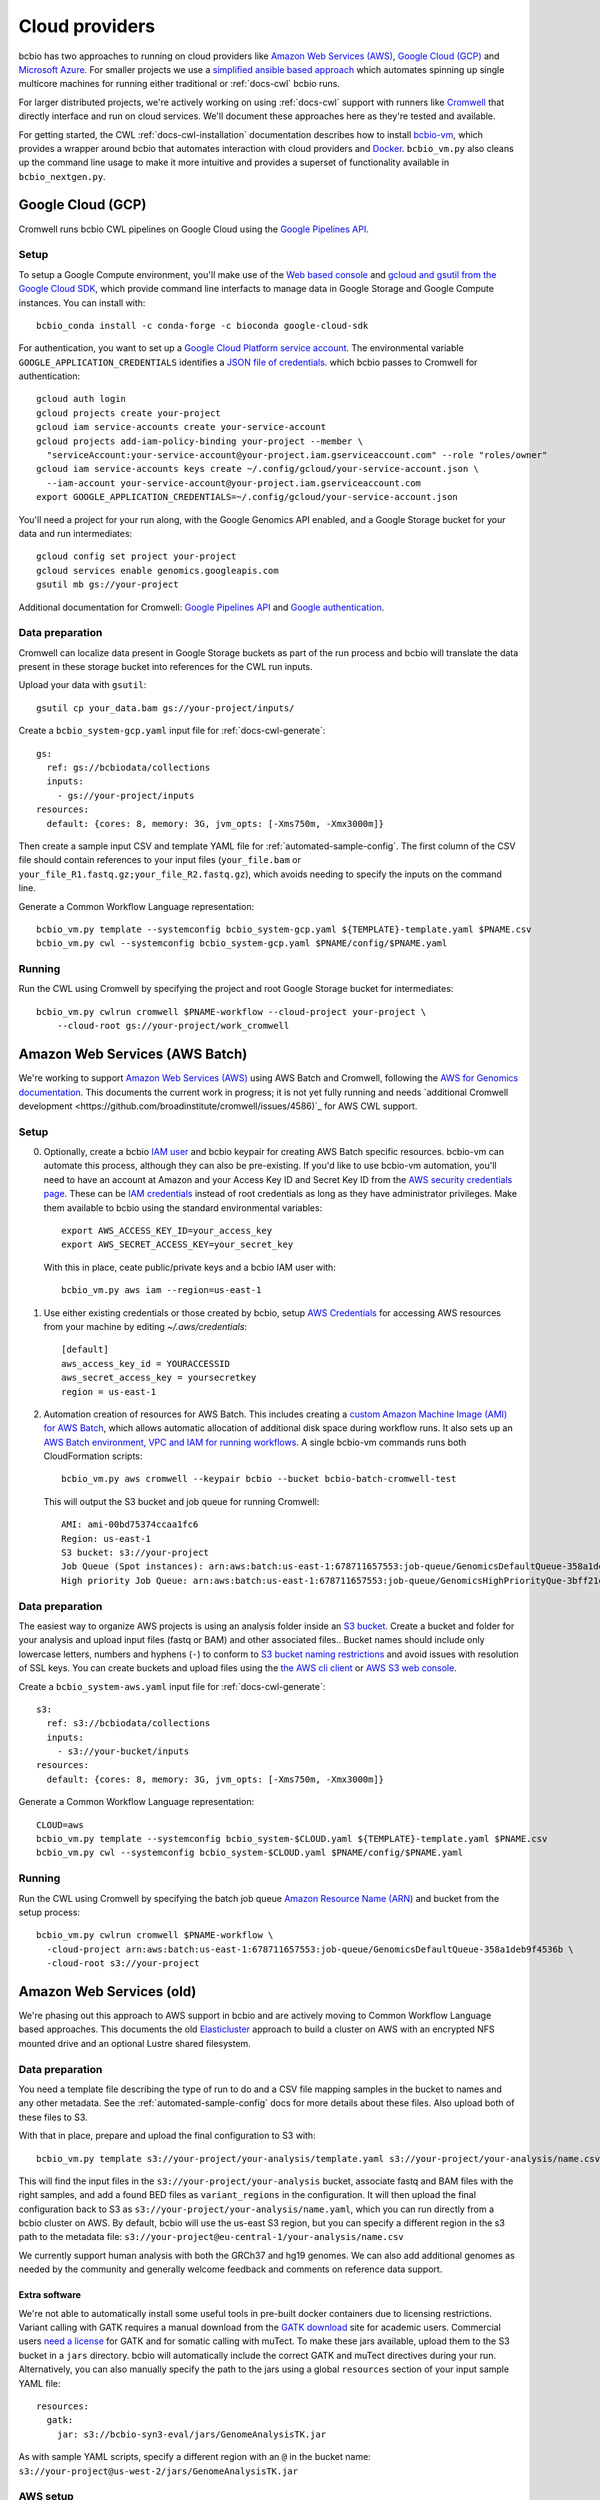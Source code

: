 .. _docs-cloud:

Cloud providers
---------------

bcbio has two approaches to running on cloud providers like
`Amazon Web Services (AWS) <https://aws.amazon.com/>`_,
`Google Cloud (GCP) <https://cloud.google.com/>`_ and
`Microsoft Azure <https://azure.microsoft.com>`_. For smaller projects
we use a `simplified ansible based
approach
<https://github.com/bcbio/bcbio-nextgen/tree/master/scripts/ansible#simplified-bcbio-cloud-usage>`_
which automates spinning up single multicore machines for running either
traditional or :ref:`docs-cwl` bcbio runs.

For larger distributed projects, we're actively working on using :ref:`docs-cwl`
support with runners like `Cromwell <http://cromwell.readthedocs.io>`_ that
directly interface and run on cloud services. We'll document these approaches
here as they're tested and available.

For getting started, the CWL :ref:`docs-cwl-installation` documentation
describes how to install `bcbio-vm <https://github.com/bcbio/bcbio-nextgen-vm>`_,
which provides a wrapper around bcbio that automates interaction with cloud
providers and `Docker <https://www.docker.com/>`_. ``bcbio_vm.py`` also cleans
up the command line usage to make it more intuitive and provides a superset of
functionality available in ``bcbio_nextgen.py``.

.. _docs-cloud-gcp:

Google Cloud (GCP)
##################

Cromwell runs bcbio CWL pipelines on Google Cloud using the
`Google Pipelines API <https://cloud.google.com/genomics/reference/rest/>`_.

Setup
=====

To setup a Google Compute environment, you'll make use of the `Web based console
<https://console.cloud.google.com>`_ and `gcloud and gsutil from the Google
Cloud SDK <https://cloud.google.com/sdk/>`_, which provide command line
interfacts to manage data in Google Storage and Google Compute instances. You
can install with::

    bcbio_conda install -c conda-forge -c bioconda google-cloud-sdk

For authentication, you want to set up a `Google Cloud Platform service account
<https://cloud.google.com/docs/authentication/production>`_. The environmental variable
``GOOGLE_APPLICATION_CREDENTIALS`` identifies a
`JSON file of credentials <https://cloud.google.com/docs/authentication/getting-started>`_.
which bcbio passes to Cromwell for authentication::

    gcloud auth login
    gcloud projects create your-project
    gcloud iam service-accounts create your-service-account
    gcloud projects add-iam-policy-binding your-project --member \
      "serviceAccount:your-service-account@your-project.iam.gserviceaccount.com" --role "roles/owner"
    gcloud iam service-accounts keys create ~/.config/gcloud/your-service-account.json \
      --iam-account your-service-account@your-project.iam.gserviceaccount.com
    export GOOGLE_APPLICATION_CREDENTIALS=~/.config/gcloud/your-service-account.json

You'll need a project for your run along, with the Google Genomics API enabled,
and a Google Storage bucket for your data and run intermediates::

    gcloud config set project your-project
    gcloud services enable genomics.googleapis.com
    gsutil mb gs://your-project

Additional documentation for Cromwell: `Google Pipelines API
<https://cromwell.readthedocs.io/en/stable/tutorials/PipelinesApi101/>`_ and
`Google authentication <https://github.com/broadinstitute/cromwell/blob/develop/docs/backends/Google.md>`_.

Data preparation
================

Cromwell can localize data present in Google Storage buckets as part of the run
process and bcbio will translate the data present in these storage bucket into
references for the CWL run inputs.

Upload your data with ``gsutil``::

    gsutil cp your_data.bam gs://your-project/inputs/


Create a ``bcbio_system-gcp.yaml`` input file for :ref:`docs-cwl-generate`::

    gs:
      ref: gs://bcbiodata/collections
      inputs:
        - gs://your-project/inputs
    resources:
      default: {cores: 8, memory: 3G, jvm_opts: [-Xms750m, -Xmx3000m]}

Then create a sample input CSV and template YAML file for
:ref:`automated-sample-config`. The first column of the CSV file should contain
references to your input files (``your_file.bam`` or
``your_file_R1.fastq.gz;your_file_R2.fastq.gz``), which avoids needing to specify the
inputs on the command line.

Generate a Common Workflow Language representation::

   bcbio_vm.py template --systemconfig bcbio_system-gcp.yaml ${TEMPLATE}-template.yaml $PNAME.csv
   bcbio_vm.py cwl --systemconfig bcbio_system-gcp.yaml $PNAME/config/$PNAME.yaml

Running
=======

Run the CWL using Cromwell by specifying the project and root Google Storage
bucket for intermediates::

    bcbio_vm.py cwlrun cromwell $PNAME-workflow --cloud-project your-project \
        --cloud-root gs://your-project/work_cromwell

Amazon Web Services (AWS Batch)
###############################

We're working to support `Amazon Web Services (AWS) <https://aws.amazon.com/>`_
using AWS Batch and Cromwell, following the `AWS for Genomics documentation
<https://docs.opendata.aws/genomics-workflows/>`_. This documents the current
work in progress; it is not yet fully running and needs
`additional Cromwell development <https://github.com/broadinstitute/cromwell/issues/4586)`_
for AWS CWL support.

Setup
=====

0. Optionally, create a bcbio `IAM user <https://aws.amazon.com/iam/>`_ and
   bcbio keypair for creating AWS Batch specific resources. bcbio-vm can
   automate this process, although they can also be pre-existing. If you'd like
   to use bcbio-vm automation, you'll need to have
   an account at Amazon and your Access Key ID and Secret Key ID from the
   `AWS security credentials page
   <https://console.aws.amazon.com/iam/home?#security_credential>`_. These can be
   `IAM credentials <https://aws.amazon.com/iam/getting-started/>`_ instead of root
   credentials as long as they have administrator privileges. Make them available
   to bcbio using the standard environmental variables::

       export AWS_ACCESS_KEY_ID=your_access_key
       export AWS_SECRET_ACCESS_KEY=your_secret_key

   With this in place, ceate public/private keys and a bcbio IAM user with::

       bcbio_vm.py aws iam --region=us-east-1

1. Use either existing credentials or those created by bcbio, setup `AWS Credentials
   <https://boto3.amazonaws.com/v1/documentation/api/latest/guide/quickstart.html#configuration>`_
   for accessing AWS resources from your machine by editing `~/.aws/credentials`::

       [default]
       aws_access_key_id = YOURACCESSID
       aws_secret_access_key = yoursecretkey
       region = us-east-1

2. Automation creation of resources for AWS Batch. This includes creating
   a `custom Amazon Machine Image (AMI) for AWS Batch
   <https://docs.opendata.aws/genomics-workflows/aws-batch/create-custom-ami/>`_,
   which allows automatic allocation of additional disk space during workflow
   runs. It also sets up an `AWS Batch environment, VPC and IAM for running workflows
   <https://docs.opendata.aws/genomics-workflows/aws-batch/configure-aws-batch-cfn/>`_.
   A single bcbio-vm commands runs both CloudFormation scripts::

       bcbio_vm.py aws cromwell --keypair bcbio --bucket bcbio-batch-cromwell-test

   This will output the S3 bucket and job queue for running Cromwell::

      AMI: ami-00bd75374ccaa1fc6
      Region: us-east-1
      S3 bucket: s3://your-project
      Job Queue (Spot instances): arn:aws:batch:us-east-1:678711657553:job-queue/GenomicsDefaultQueue-358a1deb9f4536b
      High priority Job Queue: arn:aws:batch:us-east-1:678711657553:job-queue/GenomicsHighPriorityQue-3bff21e3c4f44d4

Data preparation
================

The easiest way to organize AWS projects is using an analysis folder inside an
`S3 bucket <http://aws.amazon.com/s3/>`_. Create a bucket and folder for your analysis and
upload input files (fastq or BAM) and other associated files.. Bucket names should
include only lowercase letters, numbers and hyphens (``-``) to conform to
`S3 bucket naming restrictions <http://docs.aws.amazon.com/AmazonS3/latest/dev/BucketRestrictions.html>`_
and avoid issues with resolution of SSL keys. You can create buckets and upload
files using the `the AWS cli client <http://aws.amazon.com/cli/>`_ or
`AWS S3 web console <https://console.aws.amazon.com/s3/>`_.

Create a ``bcbio_system-aws.yaml`` input file for :ref:`docs-cwl-generate`::

    s3:
      ref: s3://bcbiodata/collections
      inputs:
        - s3://your-bucket/inputs
    resources:
      default: {cores: 8, memory: 3G, jvm_opts: [-Xms750m, -Xmx3000m]}

Generate a Common Workflow Language representation::

   CLOUD=aws
   bcbio_vm.py template --systemconfig bcbio_system-$CLOUD.yaml ${TEMPLATE}-template.yaml $PNAME.csv
   bcbio_vm.py cwl --systemconfig bcbio_system-$CLOUD.yaml $PNAME/config/$PNAME.yaml

Running
=======

Run the CWL using Cromwell by specifying the batch job queue
`Amazon Resource Name (ARN) <https://docs.aws.amazon.com/general/latest/gr/aws-arns-and-namespaces.html>`_
and bucket from the setup process::

    bcbio_vm.py cwlrun cromwell $PNAME-workflow \
      -cloud-project arn:aws:batch:us-east-1:678711657553:job-queue/GenomicsDefaultQueue-358a1deb9f4536b \
      -cloud-root s3://your-project

Amazon Web Services (old)
#########################

We're phasing out this approach to AWS support in bcbio and are actively
moving to Common Workflow Language based approaches. This documents the old
`Elasticluster
<https://github.com/gc3-uzh-ch/elasticluster>`_ approach to build a cluster on AWS with
an encrypted NFS mounted drive and an optional Lustre shared filesystem.

Data preparation
================

You need a template file describing the type of run to do and a CSV
file mapping samples in the bucket to names and any other metadata. See the
:ref:`automated-sample-config` docs for more details about these files. Also
upload both of these files to S3.

With that in place, prepare and upload the final configuration to S3 with::

    bcbio_vm.py template s3://your-project/your-analysis/template.yaml s3://your-project/your-analysis/name.csv

This will find the input files in the ``s3://your-project/your-analysis`` bucket, associate
fastq and BAM files with the right samples, and add a found BED files as
``variant_regions`` in the configuration. It will then upload the final
configuration back to S3 as ``s3://your-project/your-analysis/name.yaml``, which you can run
directly from a bcbio cluster on AWS. By default, bcbio will use the us-east S3
region, but you can specify a different region in the s3 path to the
metadata file: ``s3://your-project@eu-central-1/your-analysis/name.csv``

We currently support human analysis with both the GRCh37 and hg19 genomes. We
can also add additional genomes as needed by the community and generally welcome
feedback and comments on reference data support.

Extra software
~~~~~~~~~~~~~~

We're not able to automatically install some useful tools in pre-built docker
containers due to licensing restrictions. Variant calling with GATK requires a
manual download from the `GATK download`_ site for academic users.  Commercial
users `need a license`_ for GATK and for somatic calling with muTect. To make these jars available,
upload them to the S3 bucket in a ``jars`` directory. bcbio will automatically
include the correct GATK and muTect directives during your run.  Alternatively,
you can also manually specify the path to the jars using a global
``resources`` section of your input sample YAML file::

    resources:
      gatk:
        jar: s3://bcbio-syn3-eval/jars/GenomeAnalysisTK.jar

As with sample YAML scripts, specify a different region with an ``@`` in the
bucket name: ``s3://your-project@us-west-2/jars/GenomeAnalysisTK.jar``

.. _GATK download: http://www.broadinstitute.org/gatk/download
.. _need a license: https://www.broadinstitute.org/gatk/about/#licensing

AWS setup
=========

The first time running bcbio on AWS you'll need to setup permissions, VPCs and
local configuration files. We provide commands to automate all these steps and once
finished, they can be re-used for subsequent runs. To start you'll need to have
an account at Amazon and your Access Key ID and Secret Key ID from the
`AWS security credentials page
<https://console.aws.amazon.com/iam/home?#security_credential>`_. These can be
`IAM credentials <https://aws.amazon.com/iam/getting-started/>`_ instead of root
credentials as long as they have administrator privileges. Make them available
to bcbio using the standard environmental variables::

  export AWS_ACCESS_KEY_ID=your_access_key
  export AWS_SECRET_ACCESS_KEY=your_secret_key

With this in place, two commands setup your elasticluster and AWS environment to
run a bcbio cluster. The first creates public/private keys, a bcbio IAM user,
and sets up an elasticluster config in ``~/.bcbio/elasticluster/config``::

  bcbio_vm.py aws iam --region=us-east-1

The second configures a VPC to host bcbio::

  bcbio_vm.py aws vpc --region=us-east-1

The ``aws vpc`` command is idempotent and can run multiple times if you change or
remove parts of the infrastructure. You can also rerun the ``aws iam`` command,
but if you'd like to generate a new elasticluster configuration file
(``~/.bcbio/elasticluster/config``) add the recreate flag: ``bcbio_vm.py aws iam
--recreate``. This generates a new set of IAM credentials and public/private
keys. These are only stored in the ``~/.bcbio`` directory so you need to fully
recreate them if you delete the old ones.

Running a cluster
=================

Following this setup, you're ready to run a bcbio cluster on AWS. We start
from a standard Ubuntu AMI, installing all software for bcbio and the cluster as
part of the boot process.

To configure your cluster run::

   bcbio_vm.py aws config edit

This dialog allows you to define the cluster size and machine resources you'd
like to use. The defaults only have small instances to prevent accidentally
starting an `expensive run <http://aws.amazon.com/ec2/pricing/>`_. If you're
planning a run with less than 32 cores, do not use a cluster and instead run
directly on a single machine using one of the `large r3 or c3 instances
<http://aws.amazon.com/ec2/instance-types/>`_.

This script also sets the size of the `encrypted NFS-mounted drive
<http://docs.aws.amazon.com/AWSEC2/latest/UserGuide/EBSEncryption.html>`_, which
you can use to store processing data when running across a distributed
cluster. At scale, you can replace this with a Lustre shared filesystem. See
below for details on launching and attaching a Lustre filesystem to a cluster.

To ensure everything is correctly configured, run::

    bcbio_vm.py aws info

When happy with your setup, start the cluster with::

    bcbio_vm.py aws cluster start

The cluster will take five to ten minutes to start and be provisioned. If you encounter any
intermittent failures, you can rerun the cluster configuration step with
``bcbio_vm.py aws cluster setup`` or the bcbio-specific installation with
``bcbio_vm.py aws cluster bootstrap``.

Running Lustre
==============

Elasticluster mounts the ``/encrypted`` directory as a NFS share available
across all of the worker machines. You can use this as a processing directory
for smaller runs but for larger runs may need a scalable distributed file
system. bcbio supports using
`Intel Cloud Edition for Lustre (ICEL) <https://wiki.hpdd.intel.com/display/PUB/Intel+Cloud+Edition+for+Lustre*+Software>`_
to set up a Lustre scratch filesystem on AWS.

- Subscribe to `ICEL in the Amazon Marketplace
  <https://aws.amazon.com/marketplace/pp/B00GK6D19A>`_.

- By default, the Lustre filesystem will be 2TB and will be accessible to
  all hosts in the VPC. Creation takes about ten minutes and can happen in
  parallel while elasticluster sets up the cluster. Start the stack::

    bcbio_vm.py aws icel create

  If you encounter any intermittent failures when installing collectl plugin, that
  means lustre server is created successfully, you can rerun the lustre configuration step
  with ``bcbio_vm.py aws icel create --setup``. If you had any failure creating the lustre
  server before the collectl plugin installation, you should stop it, and try again.


- Once the ICEL stack and elasticluster cluster are both running, mount the
  filesystem on the cluster::

    bcbio_vm.py aws icel mount

- The cluster instances will reboot with the Lustre filesystem mounted.

Running an analysis
===================

To run the analysis, connect to the head node with::

    bcbio_vm.py aws cluster ssh

Create your project directory and link the global bcbio configuration file in there with:

- NFS file system (no Lustre)::

    mkdir /encrypted/your-project
    cd !$ && mkdir work && cd work

- Lustre file system::

    sudo mkdir /scratch/cancer-dream-syn3-exome
    sudo chown ubuntu !$
    cd !$ && mkdir work && cd work

If you started a single machine, run with::

    bcbio_vm.py run -n 8 s3://your-project/your-analysis/name.yaml

Where the ``-n`` argument should be the number of cores on the machine.

To run on a full cluster::

    bcbio_vm.py ipythonprep s3://your-project/your-analysis/name.yaml slurm cloud -n 60
    sbatch bcbio_submit.sh

Where 60 is the total number of cores to use across all the worker nodes.  Of
your total machine cores, allocate 2 for the base bcbio_vm script and IPython
controller instances. The `SLURM workload manager <http://slurm.schedmd.com/>`_
distributes jobs across your cluster on a queue called ``cloud``.  A
``slurm-PID.out`` file in the work directory contains the current status of the
job, and ``sacct_std`` provides the status of jobs on the cluster. If you are
new to SLURM, here is a summary of useful
`SLURM commands <https://rc.fas.harvard.edu/resources/running-jobs/#Summary_of_SLURM_commands>`_.

On successful completion, bcbio uploads the results of the analysis back into your s3
bucket and folder as ``s3://your-project/your-analysis/final``. You can now cleanup the cluster and
Lustre filesystem.

Graphing resource usage
=======================

AWS runs include automatic monitoring of resource usage with
`collectl <http://collectl.sourceforge.net/>`_. bcbio_vm uses collectl statistics
to plot CPU, memory, disk and network usage during each step of a run. To
prepare resource usage plots after finishing an analysis, first copy the
``bcbio-nextgen.log`` file to your local computer. Either use
``bcbio_vm.py elasticluster sftp bcbio`` to copy from the work directory on AWS
(``/encrypted/your-project/work/log/bcbio-nextgen.log``) or transfer it from the
output S3 bucket (``your-project/your-analysis/final/DATE_your-project/bcbio-nextgen.log``).

If your run worked cleanly you can use the log input file directly. If you had
failures and restarts, or would only like to graph part of the run, you can edit
the timing steps. Run ``grep Timing bcbio-nextgen.log > your-run.txt`` to get
the timing steps only, then edit as desired.

Retrieve the collectl statistics from the AWS cluster and prepare the resource
usage graphs with::

    bcbio_vm.py graph bcbio-nextgen.log

By default the collectl stats will be in ``monitoring/collectl`` and plots in
``monitoring/graphs`` based on the above log timeframe. If you need to re-run
plots later after shutting the cluster down, you can use the `none` cluster flag
by running ``bcbio_vm.py graph bcbio-nextgen.log --cluster none``.

If you'd like to run graphing from a local non-AWS run, such as a local HPC cluster,
run ``bcbio_vm.py graph bcbio-nextgen.log --cluster local`` instead.

For convenience, there's a "serialize" flag ('-s') that saves the dataframe used
for plotting. In order to explore the data and extract specific datapoints
or zoom, one could just deserialize the ouput like a python pickle file:

```
    import cPickle as pickle
    with gzip.open("./monitoring/collectl_info.pickle.gz", "rb") as decomp:
        collectl_info = pickle.load(decomp)
        data, hardware, steps = collectl_info[1][0], collectl_info[1][1], collectl_info[1][2]
```

And plot, slice, zoom it in an jupyter notebook using matplotlib,
[highcharts](https://github.com/arnoutaertgeerts/python-highcharts).

In addition to plots, the
`summarize_timing.py <https://github.com/bcbio/bcbio-nextgen/blob/master/scripts/utils/summarize_timing.py>`_
utility script prepares a summary table of run times per step.

Shutting down
=============

The bcbio Elasticluster and Lustre integration can spin up a lot of AWS
resources. You'll be paying for these by the hour so you want to clean them up
when you finish running your analysis. To stop the cluster::

    bcbio_vm.py aws cluster stop

To remove the Lustre stack::

    bcbio_vm.py aws icel stop

Double check that all instances have been properly stopped by looking in the AWS
console.

Manual configuration
====================

Experienced `elasticluster <https://github.com/gc3-uzh-ch/elasticluster>`_ users
can edit the configuration files themselves. bcbio provides a small wrapper
that automatically reads and writes these configurations to avoid users needing
to understand elasticluster internals, but all functionality is fully available.
Edit your ``~/.bcbio/elasticluster/config`` file to change parameters. You can
also see the `latest example configuration
<https://github.com/bcbio/bcbio-nextgen-vm/blob/master/elasticluster/config>`_.
in the bcbio-vm GitHub repository for more details on the other available options.
